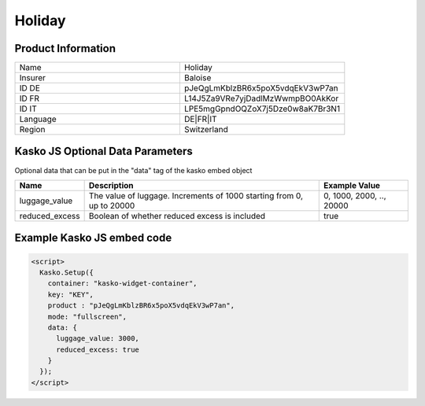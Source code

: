 Holiday
===================

Product Information
-------------------

.. csv-table::
   :widths: 50, 50

   "Name", "Holiday"
   "Insurer", "Baloise"
   "ID DE", "pJeQgLmKblzBR6x5poX5vdqEkV3wP7an"
   "ID FR", "L14J5Za9VRe7yjDadlMzWwmpBO0AkKor"
   "ID IT", "LPE5mgGpndOQZoX7j5Dze0w8aK7Br3N1"
   "Language", "DE|FR|IT"
   "Region", "Switzerland"

Kasko JS Optional Data Parameters
-------------
Optional data that can be put in the "data" tag of the kasko embed object

.. csv-table::
   :header: "Name", "Description", "Example Value"

   "luggage_value",  "The value of luggage. Increments of 1000 starting from 0, up to 20000", "0, 1000, 2000, .., 20000"
   "reduced_excess",  "Boolean of whether reduced excess is included", "true"

Example Kasko JS embed code
-------------

.. code:: html

    <script>
      Kasko.Setup({
        container: "kasko-widget-container",
        key: "KEY",
        product : "pJeQgLmKblzBR6x5poX5vdqEkV3wP7an",
        mode: "fullscreen",
        data: {
          luggage_value: 3000,
          reduced_excess: true
        }
      });
    </script>
